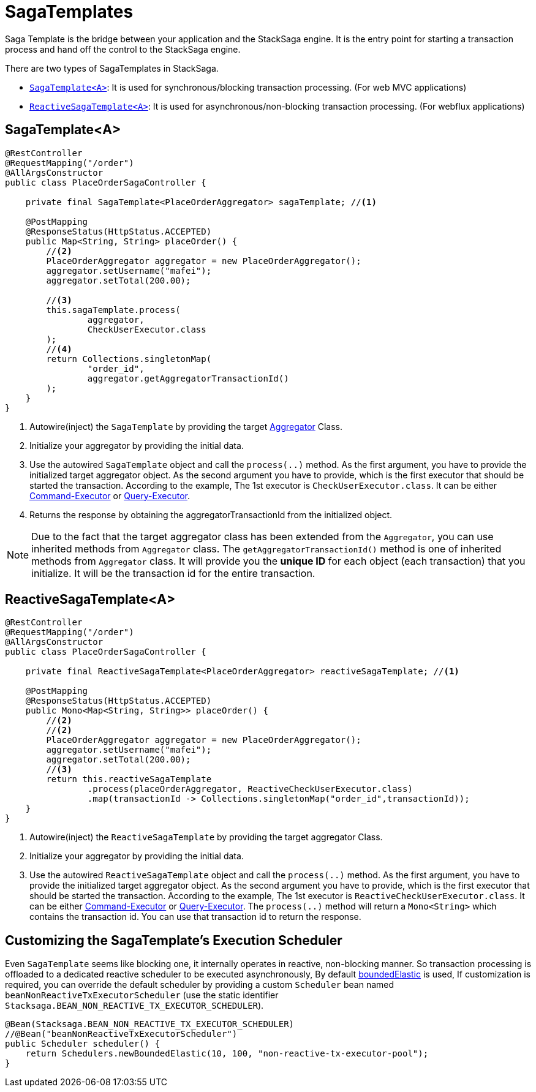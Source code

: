 = SagaTemplates [[saga_template]]

Saga Template is the bridge between your application and the StackSaga engine.
It is the entry point for starting a transaction process and hand off the control to the StackSaga engine.

There are two types of SagaTemplates in StackSaga.

* xref:#saga_template_usage[`SagaTemplate<A>`]: It is used for synchronous/blocking transaction processing.
(For web MVC applications)
* xref:#reactive_saga_template_usage[`ReactiveSagaTemplate<A>`]: It is used for asynchronous/non-blocking transaction processing.
(For webflux applications)

[[saga_template_usage]]
== SagaTemplate<A>

[source,java]
----
@RestController
@RequestMapping("/order")
@AllArgsConstructor
public class PlaceOrderSagaController {

    private final SagaTemplate<PlaceOrderAggregator> sagaTemplate; //<1>

    @PostMapping
    @ResponseStatus(HttpStatus.ACCEPTED)
    public Map<String, String> placeOrder() {
        //<2>
        PlaceOrderAggregator aggregator = new PlaceOrderAggregator();
        aggregator.setUsername("mafei");
        aggregator.setTotal(200.00);

        //<3>
        this.sagaTemplate.process(
                aggregator,
                CheckUserExecutor.class
        );
        //<4>
        return Collections.singletonMap(
                "order_id",
                aggregator.getAggregatorTransactionId()
        );
    }
}
----

<1> Autowire(inject) the `SagaTemplate` by providing the target <<creating_aggregator_class,Aggregator>> Class.
<2> Initialize your aggregator by providing the initial data.
<3> Use the autowired `SagaTemplate` object and call the `process(..)` method.
As the first argument, you have to provide the initialized target aggregator object.
As the second argument you have to provide, which is the first executor that should be started the transaction.
According to the example, The 1st executor is `CheckUserExecutor.class`.
It can be either <<command_executor,Command-Executor>> or <<query_executor,Query-Executor>>.
<4> Returns the response by obtaining the aggregatorTransactionId from the initialized object.

NOTE: Due to the fact that the target aggregator class has been extended from the `Aggregator`, you can use inherited methods from `Aggregator` class.
The `getAggregatorTransactionId()` method is one of inherited methods from `Aggregator` class.
It will provide you the *unique ID* for each object (each transaction) that you initialize.
It will be the transaction id for the entire transaction.

[[reactive_saga_template_usage]]
== ReactiveSagaTemplate<A>

[source,java]
----
@RestController
@RequestMapping("/order")
@AllArgsConstructor
public class PlaceOrderSagaController {

    private final ReactiveSagaTemplate<PlaceOrderAggregator> reactiveSagaTemplate; //<1>

    @PostMapping
    @ResponseStatus(HttpStatus.ACCEPTED)
    public Mono<Map<String, String>> placeOrder() {
        //<2>
        //<2>
        PlaceOrderAggregator aggregator = new PlaceOrderAggregator();
        aggregator.setUsername("mafei");
        aggregator.setTotal(200.00);
        //<3>
        return this.reactiveSagaTemplate
                .process(placeOrderAggregator, ReactiveCheckUserExecutor.class)
                .map(transactionId -> Collections.singletonMap("order_id",transactionId));
    }
}
----

<1> Autowire(inject) the `ReactiveSagaTemplate` by providing the target aggregator Class.
<2> Initialize your aggregator by providing the initial data.
<3> Use the autowired `ReactiveSagaTemplate` object and call the `process(..)` method.
As the first argument, you have to provide the initialized target aggregator object.
As the second argument you have to provide, which is the first executor that should be started the transaction.
According to the example, The 1st executor is `ReactiveCheckUserExecutor.class`.
It can be either <<command_executor,Command-Executor>> or <<query_executor,Query-Executor>>.
The `process(..)` method will return a `Mono<String>` which contains the transaction id.
You can use that transaction id to return the response.

== Customizing the SagaTemplate's Execution Scheduler

Even `SagaTemplate` seems like blocking one, it internally operates in reactive, non-blocking manner.
So transaction processing is offloaded to a dedicated reactive scheduler to be executed asynchronously, By default https://projectreactor.io/docs/core/release/api/reactor/core/scheduler/Schedulers.html#boundedElastic--[boundedElastic] is used, If customization is required, you can override the default scheduler by providing a custom `Scheduler` bean named `beanNonReactiveTxExecutorScheduler` (use the static identifier `Stacksaga.BEAN_NON_REACTIVE_TX_EXECUTOR_SCHEDULER`).

[source,java]
----
@Bean(Stacksaga.BEAN_NON_REACTIVE_TX_EXECUTOR_SCHEDULER)
//@Bean("beanNonReactiveTxExecutorScheduler")
public Scheduler scheduler() {
    return Schedulers.newBoundedElastic(10, 100, "non-reactive-tx-executor-pool");
}
----